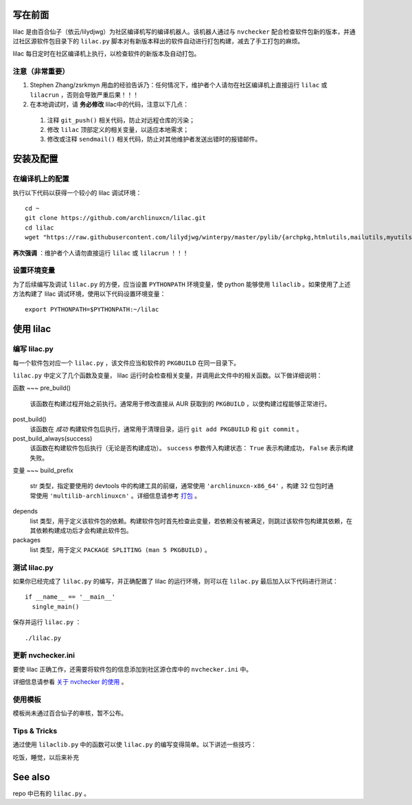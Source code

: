 写在前面
========
lilac 是由百合仙子（依云/lilydjwg）为社区编译机写的编译机器人。该机器人通过与 ``nvchecker`` 配合检查软件包新的版本，并通过社区源软件包目录下的 ``lilac.py`` 脚本对有新版本释出的软件自动进行打包构建，减去了手工打包的麻烦。

lilac 每日定时在社区编译机上执行，以检查软件的新版本及自动打包。

注意（非常重要）
---------------
1. Stephen Zhang/zsrkmyn 用血的经验告诉乃：任何情况下，维护者个人请勿在社区编译机上直接运行 ``lilac`` 或 ``lilacrun`` ，否则会导致严重后果！！！
 
2. 在本地调试时，请 **务必修改** lilac中的代码，注意以下几点：

 1. 注释 ``git_push()`` 相关代码，防止对远程仓库的污染；

 #. 修改 ``lilac`` 顶部定义的相关变量，以适应本地需求；

 #. 修改或注释 ``sendmail()`` 相关代码，防止对其他维护者发送出错时的报错邮件。


安装及配置
==========

在编译机上的配置
----------------

执行以下代码以获得一个较小的 lilac 调试环境： ::

  cd ~
  git clone https://github.com/archlinuxcn/lilac.git
  cd lilac
  wget "https://raw.githubusercontent.com/lilydjwg/winterpy/master/pylib/{archpkg,htmlutils,mailutils,myutils,nicelogger,serializer}.py"

**再次强调** ：维护者个人请勿直接运行 ``lilac`` 或 ``lilacrun`` ！！！

设置环境变量
------------
为了后续编写及调试 ``lilac.py`` 的方便，应当设置 ``PYTHONPATH`` 环境变量，使 python 能够使用 ``lilaclib`` 。如果使用了上述方法构建了 lilac 调试环境，使用以下代码设置环境变量： ::

  export PYTHONPATH=$PYTHONPATH:~/lilac

使用 lilac
==========

编写 lilac.py
-------------
每一个软件包对应一个 ``lilac.py`` ，该文件应当和软件的 ``PKGBUILD`` 在同一目录下。

``lilac.py`` 中定义了几个函数及变量， lilac 运行时会检查相关变量，并调用此文件中的相关函数。以下做详细说明：

函数
~~~
pre_build()
  该函数在构建过程开始之前执行。通常用于修改直接从 AUR 获取到的 ``PKGBUILD`` ，以使构建过程能够正常进行。

post_build()
  该函数在 *成功* 构建软件包后执行，通常用于清理目录，运行 ``git add PKGBUILD`` 和 ``git commit`` 。

post_build_always(success)
  该函数在构建软件包后执行（无论是否构建成功）。 ``success`` 参数传入构建状态： ``True`` 表示构建成功， ``False`` 表示构建失败。

变量
~~~
build_prefix
  str 类型，指定要使用的 devtools 中的构建工具的前缀，通常使用 ``'archlinuxcn-x86_64'`` ，构建 32 位包时通常使用 ``'multilib-archlinuxcn'`` 。详细信息请参考 `打包 <https://github.com/archlinuxcn/repo/wiki/%E6%89%93%E5%8C%85>`_ 。

depends
  list 类型，用于定义该软件包的依赖。构建软件包时首先检查此变量，若依赖没有被满足，则跳过该软件包构建其依赖，在其依赖构建成功后才会构建此软件包。

packages
  list 类型，用于定义 ``PACKAGE SPLITING (man 5 PKGBUILD)`` 。

测试 lilac.py
-------------
如果你已经完成了 ``lilac.py`` 的编写，并正确配置了 lilac 的运行环境，则可以在 ``lilac.py`` 最后加入以下代码进行测试： ::

  if __name__ == '__main__'
    single_main()

保存并运行 ``lilac.py`` ： ::

  ./lilac.py

更新 nvchecker.ini
------------------
要使 lilac 正确工作，还需要将软件包的信息添加到社区源仓库中的 ``nvchecker.ini`` 中。

详细信息请参看 `关于 nvchecker 的使用 <https://github.com/archlinuxcn/repo/wiki/%E5%85%B3%E4%BA%8Envchecker%E7%9A%84%E4%BD%BF%E7%94%A8>`_ 。

使用模板
--------
模板尚未通过百合仙子的审核，暂不公布。

Tips & Tricks
-------------
通过使用 ``lilaclib.py`` 中的函数可以使 ``lilac.py`` 的编写变得简单。以下讲述一些技巧：

吃饭，睡觉，以后来补充

See also
========
repo 中已有的 ``lilac.py`` 。
